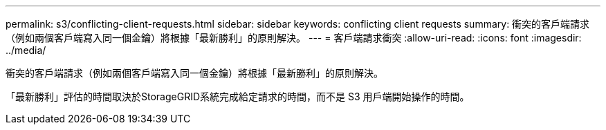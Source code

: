 ---
permalink: s3/conflicting-client-requests.html 
sidebar: sidebar 
keywords: conflicting client requests 
summary: 衝突的客戶端請求（例如兩個客戶端寫入同一個金鑰）將根據「最新勝利」的原則解決。 
---
= 客戶端請求衝突
:allow-uri-read: 
:icons: font
:imagesdir: ../media/


[role="lead"]
衝突的客戶端請求（例如兩個客戶端寫入同一個金鑰）將根據「最新勝利」的原則解決。

「最新勝利」評估的時間取決於StorageGRID系統完成給定請求的時間，而不是 S3 用戶端開始操作的時間。
